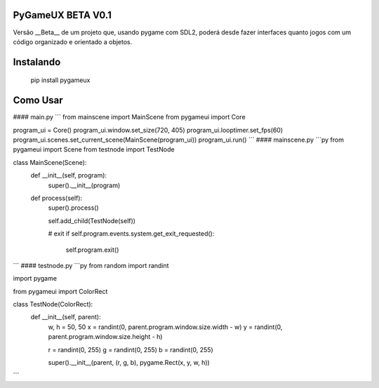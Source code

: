 PyGameUX BETA V0.1
===============
Versão __Beta__ de um projeto que, usando pygame com SDL2, poderá
desde fazer interfaces quanto jogos com um código organizado e
orientado a objetos.

Instalando
============
    pip install pygameux

Como Usar
=====
#### main.py
```
from mainscene import MainScene
from pygameui import Core

program_ui = Core()
program_ui.window.set_size(720, 405)
program_ui.looptimer.set_fps(60)
program_ui.scenes.set_current_scene(MainScene(program_ui))
program_ui.run()
```
#### mainscene.py
```py
from pygameui import Scene
from testnode import TestNode


class MainScene(Scene):
    def __init__(self, program):
        super().__init__(program)

    def process(self):
        super().process()
        
        self.add_child(TestNode(self))
        
        # exit
        if self.program.events.system.get_exit_requested():
            self.program.exit()
```
#### testnode.py
```py
from random import randint

import pygame

from pygameui import ColorRect


class TestNode(ColorRect):
    def __init__(self, parent):
        w, h = 50, 50
        x = randint(0, parent.program.window.size.width - w)
        y = randint(0, parent.program.window.size.height - h)

        r = randint(0, 255)
        g = randint(0, 255)
        b = randint(0, 255)

        super().__init__(parent, (r, g, b), pygame.Rect(x, y, w, h))
```